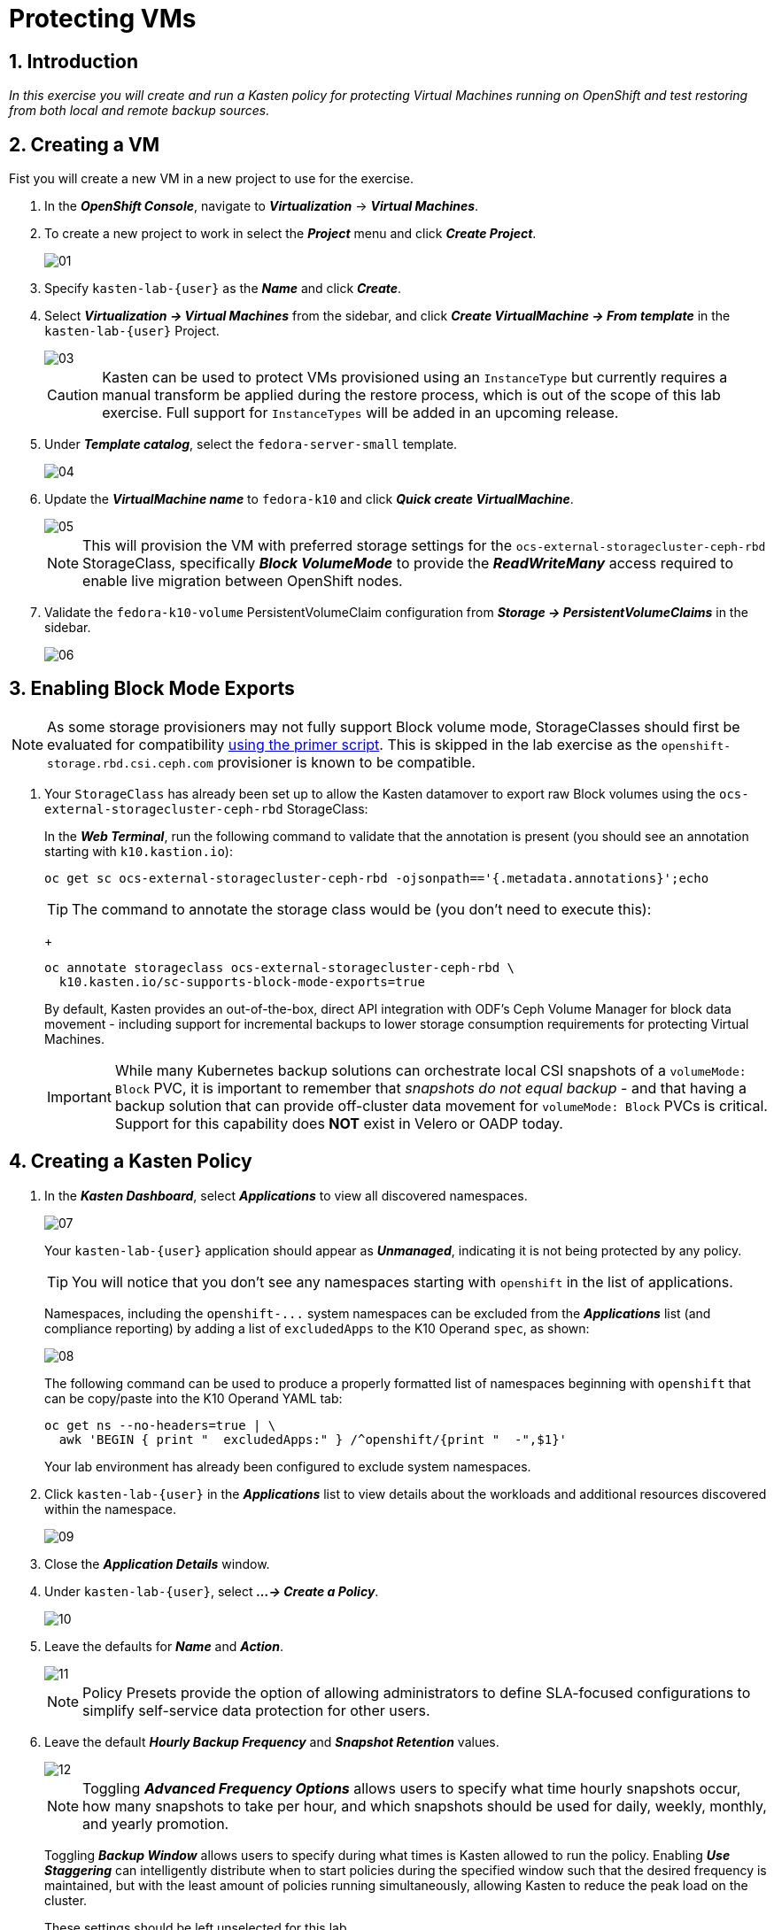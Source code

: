 = Protecting VMs

== 1. Introduction

_In this exercise you will create and run a Kasten policy for protecting Virtual Machines running on OpenShift and test restoring from both local and remote backup sources._

== 2. Creating a VM

Fist you will create a new VM in a new project to use for the exercise.

. In the *_OpenShift Console_*, navigate to *_Virtualization_* -> *_Virtual Machines_*.
. To create a new project to work in select the *_Project_* menu and click *_Create Project_*.
+
image::module-03-backup-restore/01.png[]

. Specify `kasten-lab-{user}` as the *_Name_* and click *_Create_*.
. Select *_Virtualization → Virtual Machines_* from the sidebar, and click *_Create VirtualMachine → From template_* in the `kasten-lab-{user}` Project.
+
image::module-03-backup-restore/03.png[]
+
====
[CAUTION]

Kasten can be used to protect VMs provisioned using an `InstanceType` but currently requires a manual transform be applied during the restore process, which is out of the scope of this lab exercise.
Full support for `InstanceTypes` will be added in an upcoming release.
====

. Under *_Template catalog_*, select the `fedora-server-small` template.
+
image::module-03-backup-restore/04.png[]

. Update the *_VirtualMachine name_* to `fedora-k10` and click *_Quick create VirtualMachine_*.
+
image::module-03-backup-restore/05.png[]
+
====
[NOTE]

This will provision the VM with preferred storage settings for the `ocs-external-storagecluster-ceph-rbd` StorageClass, specifically *_Block VolumeMode_* to provide the *_ReadWriteMany_* access required to enable live migration between OpenShift nodes.
====

. Validate the `fedora-k10-volume` PersistentVolumeClaim configuration from *_Storage → PersistentVolumeClaims_* in the sidebar.
+
image::module-03-backup-restore/06.png[]

== 3. Enabling Block Mode Exports

====
[NOTE]

As some storage provisioners may not fully support Block volume mode, StorageClasses should first be evaluated for compatibility https://docs.kasten.io/latest/operating/k10tools.html#k10-primer-block-mount-check[using the primer script].
This is skipped in the lab exercise as the `openshift-storage.rbd.csi.ceph.com` provisioner is known to be compatible.
====

. Your `StorageClass` has already been set up to allow the Kasten datamover to export raw Block volumes using the `ocs-external-storagecluster-ceph-rbd` StorageClass:
+
In the *_Web Terminal_*, run the following command to validate that the annotation is present (you should see an annotation starting with `k10.kastion.io`):
+
[source,bash,role=execute,subs="attributes"]
----
oc get sc ocs-external-storagecluster-ceph-rbd -ojsonpath=='{.metadata.annotations}';echo
----
+
====
[TIP]

The command to annotate the storage class would be (you don't need to execute this):
+
[source,bash,role=execute,subs="attributes"]
----
oc annotate storageclass ocs-external-storagecluster-ceph-rbd \
  k10.kasten.io/sc-supports-block-mode-exports=true
----
====
+
By default, Kasten provides an out-of-the-box, direct API integration with ODF's Ceph Volume Manager for block data movement - including support for incremental backups to lower storage consumption requirements for protecting Virtual Machines.
+
====
[IMPORTANT]

While many Kubernetes backup solutions can orchestrate local CSI snapshots of a `volumeMode: Block` PVC, it is important to remember that _snapshots do not equal backup_ - and that having a backup solution that can provide off-cluster data movement for `volumeMode: Block` PVCs is critical.
Support for this capability does *NOT* exist in Velero or OADP today.
====

== 4. Creating a Kasten Policy

. In the *_Kasten Dashboard_*, select *_Applications_* to view all discovered namespaces.
+
image::module-03-backup-restore/07.png[]
+
Your `kasten-lab-{user}` application should appear as *_Unmanaged_*, indicating it is not being protected by any policy.
+
====
[TIP]

You will notice that you don't see any namespaces starting with `openshift` in the list of applications.

Namespaces, including the `+openshift-...+` system namespaces can be excluded from the *_Applications_* list (and compliance reporting) by adding a list of `excludedApps` to the K10 Operand `spec`, as shown:

image::module-03-backup-restore/08.png[]

The following command can be used to produce a properly formatted list of namespaces beginning with `openshift` that can be copy/paste into the K10 Operand YAML tab:

[source,bash,role=execute,subs="attributes"]
----
oc get ns --no-headers=true | \
  awk 'BEGIN { print "  excludedApps:" } /^openshift/{print "  -",$1}'
----

Your lab environment has already been configured to exclude system namespaces.
====

. Click `kasten-lab-{user}` in the *_Applications_* list to view details about the workloads and additional resources discovered within the namespace.
+
image::module-03-backup-restore/09.png[]

. Close the *_Application Details_* window.
. Under `kasten-lab-{user}`, select *_...
→ Create a Policy_*.
+
image::module-03-backup-restore/10.png[]

. Leave the defaults for *_Name_* and *_Action_*.
+
image::module-03-backup-restore/11.png[]
+
====
[NOTE]

Policy Presets provide the option of allowing administrators to define SLA-focused configurations to simplify self-service data protection for other users.
====

. Leave the default *_Hourly Backup Frequency_* and *_Snapshot Retention_* values.
+
image::module-03-backup-restore/12.png[]
+
====
[NOTE]

Toggling *_Advanced Frequency Options_* allows users to specify what time hourly snapshots occur, how many snapshots to take per hour, and which snapshots should be used for daily, weekly, monthly, and yearly promotion.

Toggling *_Backup Window_* allows users to specify during what times is Kasten allowed to run the policy.
Enabling *_Use Staggering_* can intelligently distribute when to start policies during the specified window such that the desired frequency is maintained, but with the least amount of policies running simultaneously, allowing Kasten to reduce the peak load on the cluster.

These settings should be left unselected for this lab.
====

. Toggle *_Enable Backups via Snapshot Exports_* and select `kastenbackups-{user}` as the *_Export Location Profile_*.
+
image::module-03-backup-restore/13.png[]
+
====
[NOTE]

By default, Kasten will export all data associated with the snapshot to ensure you have a durable, off-cluster copy.
However, there are circumstances where you may only want to export references to the snapshot, such as migrating a workload in AWS from one availability zone to another.
This ability to only export snapshot metadata can dramatically improve performance in these specific instances.
This can be configured under *_Advanced Export Settings_*.
====

. Under *_Select Applications_*, verify the `kasten-lab-{user}` namespace has been selected.
+
image::module-03-backup-restore/14.png[]
+
====
[NOTE]

Targeting application(s) based on namespace is generally the most straightforward method of defining a backup policy.
However, Kasten also allows you to identify applications based on native Kubernetes labels.
This is especially helpful if you have many VMs in a single namespace and only want to protect current and *_future_* VMs with a specific label on the `VirtualMachine` resource, such as `backup: gold` or `vm: prod`.

Kasten also provides rich filtering capabilities to include or exclude resources based on Kubernetes *_API Group_*, *_API Version_*, *_Resource Type_*, *_Resource Name_*, and *_Labels_*.
For example, you could exclude backup for *_Secrets_* resources where a label includes an indication that the secret is externally managed.
====

. Leave the remaining settings as default.
+
====
[TIP]

When performing many tasks within the Kasten UI, you can press the *_</> YAML_* button to expose the native Kubernetes YAML that defines the resource created through the UI.
This can be useful for familiarizing yourself with the Kubernetes-native APIs defined by Kasten and for extracting snippets for use in GitOps or Infrastructure-as-Code tools.
====

. Click *_Create Policy_*.

== 5. Freezing the Guest Filesystem

Kasten can freeze the guest filesystem before the snapshot and unfreeze after the snapshot completes by annotating the VirtualMachine resource with `k10.kasten.io/freezeVM=true`.

. In the *_Web Terminal_*, enable filesystem freezing for `fedora-k10`:
+
[source,bash,role=execute,subs="attributes"]
----
oc annotate virtualmachine fedora-k10 \
  -n kasten-lab-{user} \
  k10.kasten.io/freezeVM=true
----
+
====
[NOTE]

The freeze and unfreeze operations will only be attempted if the VirtualMachine is in *_Running_* state.
====
+
====
[WARNING]

Kasten defines a 5 minute default timeout for the snapshot operation to complete before aborting the snapshot operation and unfreezing the VM.
This can be overridden using the `kubeVirtVMs.snapshot.unfreezeTimeout` Helm/Operand parameter.
====

== 6. Running the Policy

Rather than wait until the top of the hour for the policy to run, you can manually initiate a policy run programmatically or via the UI.

. In *_Kasten Dashboard → Policies → Policies_*, click *_Run Once_* for the `kasten-lab-backup-{user}` Policy.
+
image::module-03-backup-restore/15.png[]

. Optionally, specify an expiration date for the manual backup and then click *_Yes, Continue_* to start the backup.
+
image::module-03-backup-restore/16.png[]

. Select *_Dashboard_* from the sidebar.
. Under *_Actions_*, select the `kasten-lab-backup-{user}` Policy Run to monitor status.
+
image::module-03-backup-restore/17.png[]
+
Click into each individual *_Action_* to view to associated details, including YAML, a complete list of the application metadata and volume snapshots protected, and how much volume data was transferred by the Kasten datamover to the Location Profile.
+
image::module-03-backup-restore/18.png[]

. Wait for the *_Policy Run_* to complete before proceeding. It should take less than 5 minutes for the backup to finish.
+
====
[WARNING]

If your policy fails, review the provided error message for further details.
_Did you skip link:./backup-restore#_3-enabling-block-mode-exports[annotating the storage class to allow block mode exports] earlier in the lab?_

image::module-03-backup-restore/18b.png[]
====

== 7. Performing a Local Restore

When performing an in-place restore on the application's original cluster, choosing the local RestorePoint provides the most rapid recovery as it uses the snapshot data already present on primary storage, rather than having to depend on data which must be transferred from the remote repository.

. In the *_Kasten Dashboard_*, select *_Applications_* from the sidebar.
+
You should observe that the `kasten-lab-{user}` *_Status_* has changed to *_Compliant_*, indicating that the application is compliant with the backup SLA defined in the policy (i.e.
There is a backup for the application created within the last hour to satisfy the hourly policy frequency).

. Under `kasten-lab-{user}`, select *_...
→ Restore_*.
+
image::module-03-backup-restore/19.png[]

. Select the most recent RestorePoint, and click the local version as shown below.
+
image::module-03-backup-restore/20.png[]
+
You should observe by default the selected RestorePoint includes all resources captured as part of the backup will be restored to its original namespace - with options to perform a more granular restore and/or modify the target namespace.

. Keep the default settings and click *_Restore_* to begin a full, in-place restore.
+
image::module-03-backup-restore/21.png[]
+
====
[WARNING]

Kasten will terminate the running VM and overwrite the existing resources.
However, any resources in the namespace that do not exist in the RestorePoint will not be altered (protecting against unintentional data loss).
====

. Confirm the restore action by validating the application and click *_Restore_*.
+
image::module-03-backup-restore/21a.png[]

. Return to the *_Dashboard_* to monitor the status of the *_Restore_* under *_Actions_*.
+
You should expect this operation to complete rapidly (less than 2 minutes), as the VM volume is being restored from a local CSI VolumeSnapshot.

. Once the *_Restore_* has completed, return to *_OpenShift Console → Virtualization → Virtual Machines_* and validate the `fedora-k10` VM is *_Running_*.
+
image::module-03-backup-restore/22.png[]
+
====
[NOTE]

You can also validate the source of the restored volume by running:

[source,bash,role=execute,subs="attributes"]
----
oc describe pvc fedora-k10 -n kasten-lab-{user}
----

You should observe the volume's *_DataSource_* is a `+k10-csi-snap-...+` VolumeSnapshot, confirming the volume was restored from a local snapshot.
====

== 8. Performing a Remote Restore

Often, local snapshot data may not be available, requiring that data be restored from the remote Kasten repository.

. In the *_Web Terminal_*, run the following to delete the `kasten-lab-{user}` namespace:
+
[source,bash,role=execute,subs="attributes"]
----
oc delete virtualmachine fedora-k10 -n kasten-lab-{user}

oc delete project kasten-lab-{user}
----
+
====
[IMPORTANT]

_"Snapshots are not backup."_              ~ Mark Twain

VolumeSnapshots are namespaced resources.
Removing the `kasten-lab-{user}` namespace will delete the VolumeSnapshots associated with your local RestorePoints.
Additionally, the `ocs-storagecluster-rbdplugin-snapclass` VolumeSnapshotClass sets `deletionPolicy: Delete` by default, meaning that deletion of the VolumeSnapshot resource results in the removal of the snapshot within Ceph.
====

. In the *_Kasten Dashboard_*, select *_Applications_* from the sidebar.
+
You should observe that `kasten-lab-{user}` no longer appears in the list of applications as the namespace no longer exists on the cluster.

. Click the *_All_* dropdown menu and select *_Removed_* to view the list of non-existent namespaces with available RestorePoints.
+
image::module-03-backup-restore/23.png[]

. Under `kasten-lab-{user}`, select *_...
→ Restore_*.
. Select the most recent RestorePoint, and click the *_EXPORTED_* version as shown below.
+
image::module-03-backup-restore/24.png[]

. Under *_Application Name_*, click *_+ Create New Namespace_*.
. Specify `kasten-lab-clone-{user}` as the *_New Namespace_* and click *_Create_*.
+
image::module-03-backup-restore/25.png[]
+
====
[WARNING]

Make sure to click the green *_Create_* button to create the new namespace!
====

. Click *_Restore_*, then in the confirmation dialog click *_Restore_* again.
+
image::module-03-backup-restore/25a.png[]

. Return to the *_Dashboard_* to monitor progress under *_Actions_*.
+
image::module-03-backup-restore/26.png[]

. Return to *_OpenShift Console → Virtualization → VirtualMachines_* and observe the `fedora-k10` VirtualMachine now running in the `kasten-lab-clone-{user}` namespace.
+
image::module-03-backup-restore/27.png[]
+
====
[NOTE]

Unlike the local restore, the PVC populated by the Kasten datamover will not contain a *_DataSource_* snapshot reference:

[source,bash,role=execute,subs="attributes"]
----
oc describe pvc fedora-k10 -n kasten-lab-clone-{user}
----
====

== 9. Takeaways

_Congratulations on having protected and restored your first workload using Veeam Kasten!_ Below are some of the key takeaways of what has been covered in the lab so far:

* Kasten runs on the cluster and can be deployed via OperatorHub or Helm chart
* Kasten supports multiple authentication options (Tokens, OIDC, LDAP, OpenShift OAuth) and Kubernetes-native RBAC for controlling access and providing per-namespace self-service
* Kasten can backup data to S3, Azure Blob, Google Cloud Storage, NFS, and Veeam Backup & Replication
* Immutable backup support prevents unintended or malicious attempts to delete backup data, providing critical protection against ransomware
* `Block` mode volumes can provide `ReadWriteMany` access using Ceph RBD, the most performant option for enabling Live Migration of OpenShift Virtual Machines
* Kasten performs always incremental backups with support for both `Filesystem` and `Block` mode volumes
